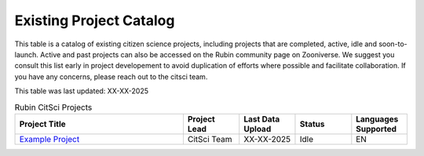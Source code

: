 .. Review the README on instructions to contribute.
.. Review the style guide to keep a consistent approach to the documentation.
.. Static objects, such as figures, should be stored in the _static directory. Review the _static/README on instructions to contribute.
.. Do not remove the comments that describe each section. They are included to provide guidance to contributors.
.. Do not remove other content provided in the templates, such as a section. Instead, comment out the content and include comments to explain the situation. For example:
    - If a section within the template is not needed, comment out the section title and label reference. Do not delete the expected section title, reference or related comments provided from the template.
    - If a file cannot include a title (surrounded by ampersands (#)), comment out the title from the template and include a comment explaining why this is implemented (in addition to applying the ``title`` directive).

.. This is the label that can be used for cross referencing this file.
.. Recommended title label format is "Directory Name"-"Title Name" -- Spaces should be replaced by hyphens.
.. _Citizen-Science-Project-Guide-Project-Guide:
.. Each section should include a label for cross referencing to a given area.
.. Recommended format for all labels is "Title Name"-"Section Name" -- Spaces should be replaced by hyphens.
.. To reference a label that isn't associated with an reST object such as a title or figure, you must include the link and explicit title using the syntax :ref:`link text <label-name>`.
.. A warning will alert you of identical labels during the linkcheck process.

########################
Existing Project Catalog
########################

This table is a catalog of existing citizen science projects, including projects that are completed, active, idle and soon-to-launch. Active and past projects can also be accessed on the Rubin community page on Zooniverse. We suggest you consult this list early in project developement to avoid duplication of efforts where possible and facilitate collaboration.
If you have any concerns, please reach out to the citsci team.

This table was last updated: XX-XX-2025

.. list-table:: Rubin CitSci Projects
   :header-rows: 1
   :widths: 3 1 1 1 1 

   * - Project Title
     - Project Lead
     - Last Data Upload
     - Status
     - Languages Supported
   * -  `Example Project  <https://www.zooniverse.org>`__
     -  CitSci Team
     -  XX-XX-2025
     - Idle
     - EN
